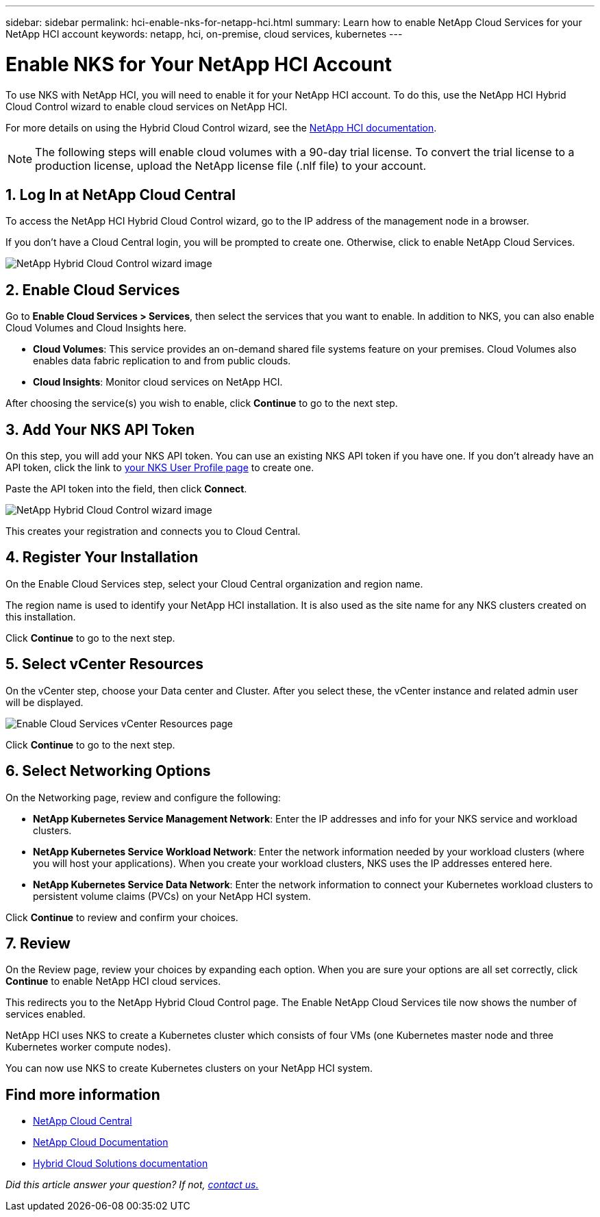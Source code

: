 ---
sidebar: sidebar
permalink: hci-enable-nks-for-netapp-hci.html
summary: Learn how to enable NetApp Cloud Services for your NetApp HCI account
keywords: netapp, hci, on-premise, cloud services, kubernetes
---

= Enable NKS for Your NetApp HCI Account
:imagesdir: assets/documentation/hci-enable-nks-on-netapp-hci/

To use NKS with NetApp HCI, you will need to enable it for your NetApp HCI account. To do this, use the NetApp HCI Hybrid Cloud Control wizard to enable cloud services on NetApp HCI.

For more details on using the Hybrid Cloud Control wizard, see the http://docs.netapp.com/hci/topic/com.netapp.doc.hci-ude-160/GUID-5BD8591B-0717-409E-93BC-7C4919DF19CF.html[NetApp HCI documentation^].

NOTE: The following steps will enable cloud volumes with a 90-day trial license. To convert the trial license to a production license, upload the NetApp license file (.nlf file) to your account.

== 1. Log In at NetApp Cloud Central

To access the NetApp HCI Hybrid Cloud Control wizard, go to the IP address of the management node in a browser.

If you don't have a Cloud Central login, you will be prompted to create one. Otherwise, click to enable NetApp Cloud Services.

image::hcc-enable-cloud-services.png[NetApp Hybrid Cloud Control wizard image]

== 2. Enable Cloud Services

Go to **Enable Cloud Services > Services**, then select the services that you want to enable. In addition to NKS, you can also enable Cloud Volumes and Cloud Insights here.

* *Cloud Volumes*: This service provides an on-demand shared file systems feature on your premises. Cloud Volumes also enables data fabric replication to and from public clouds.
* *Cloud Insights*: Monitor cloud services on NetApp HCI.

After choosing the service(s) you wish to enable, click **Continue** to go to the next step.

== 3. Add Your NKS API Token

On this step, you will add your NKS API token. You can use an existing NKS API token if you have one. If you don't already have an API token, click the link to https://nks.netapp.io/user/profile[your NKS User Profile page] to create one.

Paste the API token into the field, then click **Connect**.

image::nks-api-token-paste-small.png[NetApp Hybrid Cloud Control wizard image]

This creates your registration and connects you to Cloud Central.

== 4. Register Your Installation

On the Enable Cloud Services step, select your Cloud Central organization and region name.

The region name is used to identify your NetApp HCI installation. It is also used as the site name for any NKS clusters created on this installation.

Click *Continue* to go to the next step.

== 5. Select vCenter Resources

On the vCenter step, choose your Data center and Cluster. After you select these, the vCenter instance and related admin user will be displayed.

image::hcc-enable-cloud-services-vcenter.png[Enable Cloud Services vCenter Resources page]

Click *Continue* to go to the next step.

== 6. Select Networking Options

On the Networking page, review and configure the following:

* **NetApp Kubernetes Service Management Network**: Enter the IP addresses and info for your NKS service and workload clusters.
*	**NetApp Kubernetes Service Workload Network**: Enter the network information needed by your workload clusters (where you will host your applications). When you create your workload clusters, NKS uses the IP addresses entered here.
*	**NetApp Kubernetes Service Data Network**: Enter the network information to connect your Kubernetes workload clusters to persistent volume claims (PVCs) on your NetApp HCI system.

Click *Continue* to review and confirm your choices.

== 7. Review

On the Review page, review your choices by expanding each option. When you are sure your options are all set correctly, click *Continue* to enable NetApp HCI cloud services.

This redirects you to the NetApp Hybrid Cloud Control page. The Enable NetApp Cloud Services tile now shows the number of services enabled.

NetApp HCI uses NKS to create a Kubernetes cluster which consists of four VMs (one Kubernetes master node and three Kubernetes worker compute nodes).

You can now use NKS to create Kubernetes clusters on your NetApp HCI system.

[discrete]
== Find more information
* https://cloud.netapp.com/home[NetApp Cloud Central^]
* https://docs.netapp.com/us-en/cloud/[NetApp Cloud Documentation]
* https://docs.netapp.com/us-en/hybridcloudsolutions/[Hybrid Cloud Solutions documentation^]

_Did this article answer your question? If not, mailto:nks@netapp.com[contact us.]_
